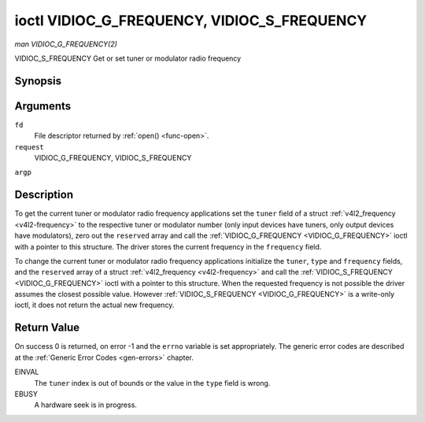 .. -*- coding: utf-8; mode: rst -*-

.. _VIDIOC_G_FREQUENCY:

********************************************
ioctl VIDIOC_G_FREQUENCY, VIDIOC_S_FREQUENCY
********************************************

*man VIDIOC_G_FREQUENCY(2)*

VIDIOC_S_FREQUENCY
Get or set tuner or modulator radio frequency


Synopsis
========

.. c:function:: int ioctl( int fd, int request, struct v4l2_frequency *argp )

.. c:function:: int ioctl( int fd, int request, const struct v4l2_frequency *argp )

Arguments
=========

``fd``
    File descriptor returned by :ref:`open() <func-open>`.

``request``
    VIDIOC_G_FREQUENCY, VIDIOC_S_FREQUENCY

``argp``


Description
===========

To get the current tuner or modulator radio frequency applications set
the ``tuner`` field of a struct
:ref:`v4l2_frequency <v4l2-frequency>` to the respective tuner or
modulator number (only input devices have tuners, only output devices
have modulators), zero out the ``reserved`` array and call the
:ref:`VIDIOC_G_FREQUENCY <VIDIOC_G_FREQUENCY>` ioctl with a pointer to this structure. The
driver stores the current frequency in the ``frequency`` field.

To change the current tuner or modulator radio frequency applications
initialize the ``tuner``, ``type`` and ``frequency`` fields, and the
``reserved`` array of a struct :ref:`v4l2_frequency <v4l2-frequency>`
and call the :ref:`VIDIOC_S_FREQUENCY <VIDIOC_G_FREQUENCY>` ioctl with a pointer to this
structure. When the requested frequency is not possible the driver
assumes the closest possible value. However :ref:`VIDIOC_S_FREQUENCY <VIDIOC_G_FREQUENCY>` is a
write-only ioctl, it does not return the actual new frequency.


.. _v4l2-frequency:

.. flat-table:: struct v4l2_frequency
    :header-rows:  0
    :stub-columns: 0
    :widths:       1 1 2


    -  .. row 1

       -  __u32

       -  ``tuner``

       -  The tuner or modulator index number. This is the same value as in
          the struct :ref:`v4l2_input <v4l2-input>` ``tuner`` field and
          the struct :ref:`v4l2_tuner <v4l2-tuner>` ``index`` field, or
          the struct :ref:`v4l2_output <v4l2-output>` ``modulator`` field
          and the struct :ref:`v4l2_modulator <v4l2-modulator>` ``index``
          field.

    -  .. row 2

       -  __u32

       -  ``type``

       -  The tuner type. This is the same value as in the struct
          :ref:`v4l2_tuner <v4l2-tuner>` ``type`` field. The type must be
          set to ``V4L2_TUNER_RADIO`` for ``/dev/radioX`` device nodes, and
          to ``V4L2_TUNER_ANALOG_TV`` for all others. Set this field to
          ``V4L2_TUNER_RADIO`` for modulators (currently only radio
          modulators are supported). See :ref:`v4l2-tuner-type`

    -  .. row 3

       -  __u32

       -  ``frequency``

       -  Tuning frequency in units of 62.5 kHz, or if the struct
          :ref:`v4l2_tuner <v4l2-tuner>` or struct
          :ref:`v4l2_modulator <v4l2-modulator>` ``capability`` flag
          ``V4L2_TUNER_CAP_LOW`` is set, in units of 62.5 Hz. A 1 Hz unit is
          used when the ``capability`` flag ``V4L2_TUNER_CAP_1HZ`` is set.

    -  .. row 4

       -  __u32

       -  ``reserved``\ [8]

       -  Reserved for future extensions. Drivers and applications must set
          the array to zero.



Return Value
============

On success 0 is returned, on error -1 and the ``errno`` variable is set
appropriately. The generic error codes are described at the
:ref:`Generic Error Codes <gen-errors>` chapter.

EINVAL
    The ``tuner`` index is out of bounds or the value in the ``type``
    field is wrong.

EBUSY
    A hardware seek is in progress.


.. ------------------------------------------------------------------------------
.. This file was automatically converted from DocBook-XML with the dbxml
.. library (https://github.com/return42/sphkerneldoc). The origin XML comes
.. from the linux kernel, refer to:
..
.. * https://github.com/torvalds/linux/tree/master/Documentation/DocBook
.. ------------------------------------------------------------------------------
